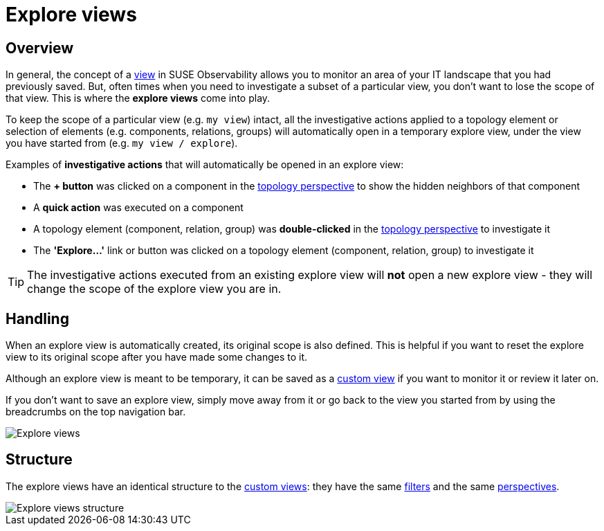 = Explore views
:description: SUSE Observability

== Overview

In general, the concept of a xref:k8s-view-structure.adoc[view] in SUSE Observability allows you to monitor an area of your IT landscape that you had previously saved. But, often times when you need to investigate a subset of a particular view, you don't want to lose the scope of that view. This is where the *explore views* come into play.

To keep the scope of a particular view (e.g. `my view`) intact, all the investigative actions applied to a topology element or selection of elements (e.g. components, relations, groups) will automatically open in a temporary explore view, under the view you have started from (e.g. `my view / explore`).

Examples of *investigative actions* that will automatically be opened in an explore view:

* The *+ button* was clicked on a component in the xref:k8s-topology-perspective.adoc[topology perspective] to show the hidden neighbors of that component
* A *quick action* was executed on a component
* A topology element (component, relation, group) was *double-clicked* in the xref:k8s-topology-perspective.adoc[topology perspective] to investigate it
* The *'Explore...'* link or button was clicked on a topology element (component, relation, group) to investigate it

[TIP]
====
The investigative actions executed from an existing explore view will *not* open a new explore view - they will change the scope of the explore view you are in.
====


== Handling

When an explore view is automatically created, its original scope is also defined. This is helpful if you want to reset the explore view to its original scope after you have made some changes to it.

Although an explore view is meant to be temporary, it can be saved as a xref:k8s-custom-views.adoc[custom view] if you want to monitor it or review it later on.

If you don't want to save an explore view, simply move away from it or go back to the view you started from by using the breadcrumbs on the top navigation bar.

image::k8s/k8s-explore-views.png[Explore views]

== Structure

The explore views have an identical structure to the xref:k8s-custom-views.adoc[custom views]: they have the same link:k8s-view-structure.adoc#filters[filters] and the same link:k8s-view-structure.adoc#perspectives[perspectives].

image::k8s/k8s-explore-views-structure.png[Explore views structure]
